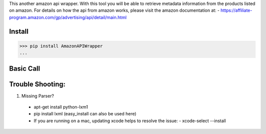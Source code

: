 This another amazon api wrapper. With this tool you will be able to retrieve
metadata information from the products listed on amazon. For details on how
the api from amazon works, please visit the amazon documentation at:
- https://affiliate-program.amazon.com/gp/advertising/api/detail/main.html

Install
-------

.. code-block:: python

    >>> pip install AmazonAPIWrapper
    ...

Basic Call
----------

.. code-block:: python
    >>> from amazon import AmazonAPI as amz
    >>> amz = item_lookup(host="us", IdType="ASIN", ItemId="B0041OSCBU", ResponseGroup="ItemAttributes,Images")
    ...

Trouble Shooting:
-----------------

1. Missing Parser?
 - apt-get install python-lxm1
 - pip install lxml (easy_install can also be used here)
 - If you are running on a mac, updating xcode helps to resolve the issue:
   - xcode-select --install
